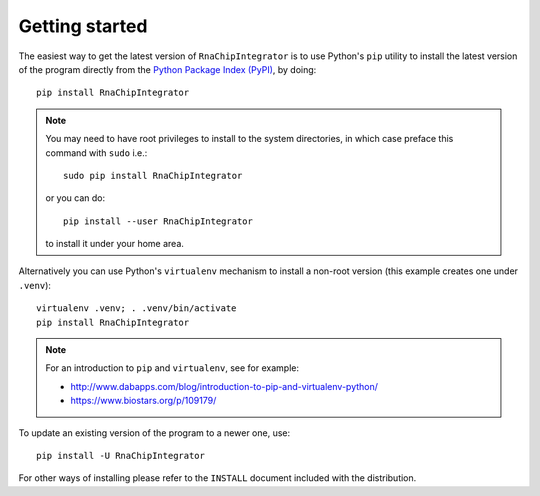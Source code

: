 .. _install:

Getting started
===============

The easiest way to get the latest version of ``RnaChipIntegrator`` is to
use Python's ``pip`` utility to install the latest version of the program
directly from the `Python Package Index (PyPI)
<https://pypi.python.org/pypi/>`_, by doing::

    pip install RnaChipIntegrator

.. note::

   You may need to have root privileges to install to the system
   directories, in which case preface this command with ``sudo``
   i.e.::

       sudo pip install RnaChipIntegrator

   or you can do::

       pip install --user RnaChipIntegrator

   to install it under your home area.

Alternatively you can use Python's ``virtualenv`` mechanism to install
a non-root version (this example creates one under ``.venv``)::

    virtualenv .venv; . .venv/bin/activate
    pip install RnaChipIntegrator

.. note::

   For an introduction to ``pip`` and ``virtualenv``, see for example:

   * http://www.dabapps.com/blog/introduction-to-pip-and-virtualenv-python/
   * https://www.biostars.org/p/109179/

To update an existing version of the program to a newer one, use::

    pip install -U RnaChipIntegrator

For other ways of installing please refer to the ``INSTALL`` document
included with the distribution.

